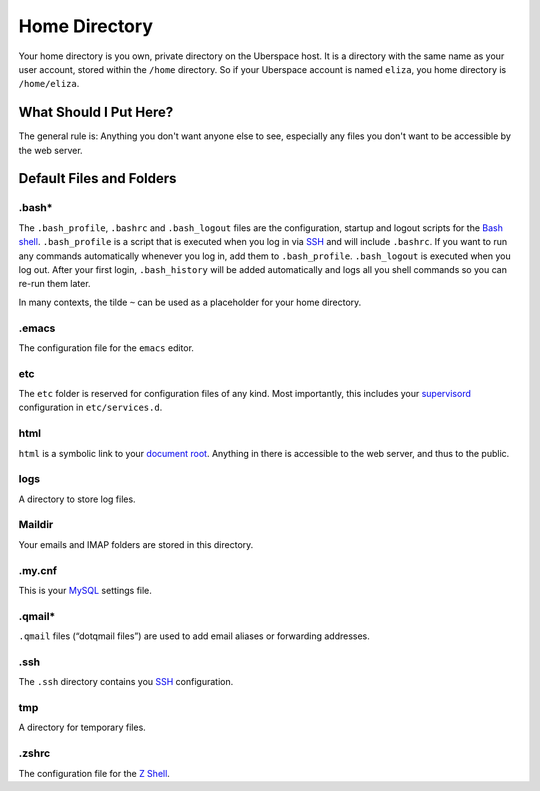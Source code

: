 ##############
Home Directory
##############

Your home directory is you own, private directory on the Uberspace host. It is a directory with the same name as your user account, stored within the ``/home`` directory. So if your Uberspace account is named ``eliza``, you home directory is ``/home/eliza``. 

What Should I Put Here?
=========================

The general rule is: Anything you don't want anyone else to see, especially any files you don't want to be accessible by the web server. 

Default Files and Folders
=========================

.bash*
------

The ``.bash_profile``, ``.bashrc`` and ``.bash_logout`` files are the configuration, startup and logout scripts for the `Bash shell <basics-shell>`_. ``.bash_profile`` is a script that is executed when you log in via `SSH <basics-ssh>`_ and will include ``.bashrc``. If you want to run any commands automatically whenever you log in, add them to ``.bash_profile``. ``.bash_logout`` is executed when you log out. After your first login, ``.bash_history`` will be added automatically and logs all you shell commands so you can re-run them later.

In many contexts, the tilde ``~`` can be used as a placeholder for your home directory.

.emacs
------

The configuration file for the ``emacs`` editor. 

etc
---

The ``etc`` folder is reserved for configuration files of any kind. Most importantly, this includes your `supervisord <daemons-supervisord>`_ configuration in ``etc/services.d``.

html
----

``html`` is a symbolic link to your `document root <web-documentroot>`_. Anything in there is accessible to the web server, and thus to the public.

logs
----

A directory to store log files. 

Maildir
-------

Your emails and IMAP folders are stored in this directory.

.my.cnf
-------

This is your `MySQL <database-mysql>`_ settings file.

.qmail*
-------

``.qmail`` files (“dotqmail files”) are used to add email aliases or forwarding addresses.

.ssh
----

The ``.ssh`` directory contains you `SSH <basics-ssh>`_ configuration.

tmp
---

A directory for temporary files.

.zshrc
------

The configuration file for the `Z Shell <basics-shell>`_.
